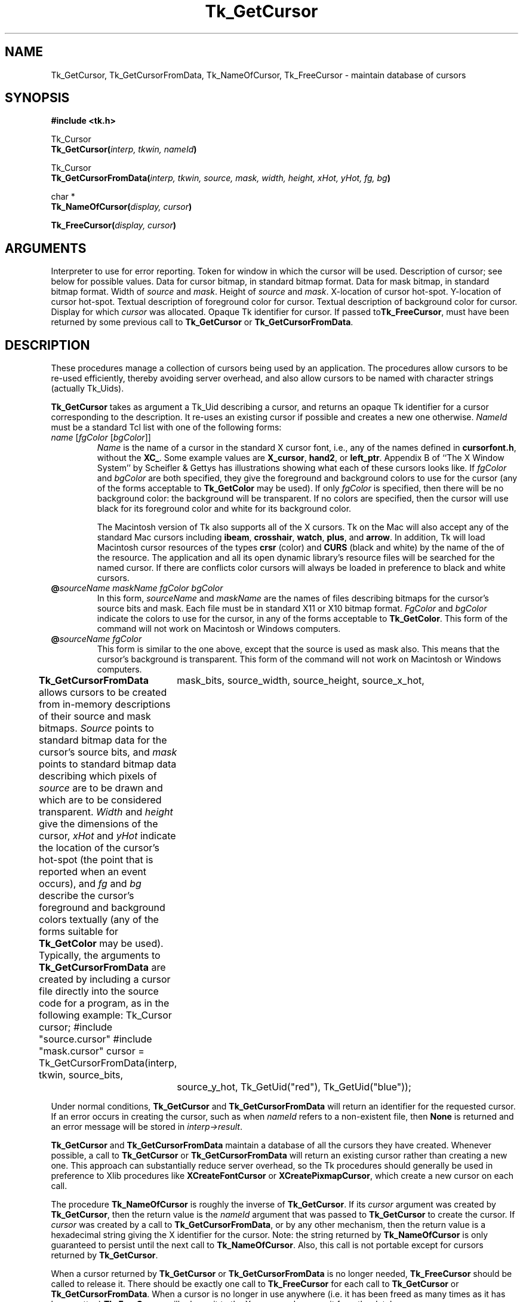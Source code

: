 '\"
'\" Copyright (c) 1990 The Regents of the University of California.
'\" Copyright (c) 1994-1996 Sun Microsystems, Inc.
'\"
'\" See the file "license.terms" for information on usage and redistribution
'\" of this file, and for a DISCLAIMER OF ALL WARRANTIES.
'\" 
'\" RCS: @(#) $Id$
'\" 
.TH Tk_GetCursor 3 4.1 Tk "Tk Library Procedures"
.BS
.SH NAME
Tk_GetCursor, Tk_GetCursorFromData, Tk_NameOfCursor, Tk_FreeCursor \- maintain database of cursors
.SH SYNOPSIS
.nf
\fB#include <tk.h>\fR
.sp
Tk_Cursor
\fBTk_GetCursor(\fIinterp, tkwin, nameId\fB)\fR
.sp
Tk_Cursor
\fBTk_GetCursorFromData(\fIinterp, tkwin, source, mask, width, height, xHot, yHot, fg, bg\fB)\fR
.sp
char *
\fBTk_NameOfCursor(\fIdisplay, cursor\fB)\fR
.sp
\fBTk_FreeCursor(\fIdisplay, cursor\fB)\fR
.SH ARGUMENTS
.AS "unsigned long" *pixelPtr
.AP Tcl_Interp *interp in
Interpreter to use for error reporting.
.AP Tk_Window tkwin in
Token for window in which the cursor will be used.
.AP Tk_Uid nameId in
Description of cursor;  see below for possible values.
.AP char *source in
Data for cursor bitmap, in standard bitmap format.
.AP char *mask in
Data for mask bitmap, in standard bitmap format.
.AP "int" width in
Width of \fIsource\fR and \fImask\fR.
.AP "int" height in
Height of \fIsource\fR and \fImask\fR.
.AP "int" xHot in
X-location of cursor hot-spot.
.AP "int" yHot in
Y-location of cursor hot-spot.
.AP Tk_Uid fg in
Textual description of foreground color for cursor.
.AP Tk_Uid bg in
Textual description of background color for cursor.
.AP Display *display in
Display for which \fIcursor\fR was allocated.
.AP Tk_Cursor cursor in
Opaque Tk identifier for cursor.  If passed to\fBTk_FreeCursor\fR, must
have been returned by some previous call to \fBTk_GetCursor\fR or
\fBTk_GetCursorFromData\fR.
.BE

.SH DESCRIPTION
.PP
These procedures manage a collection of cursors
being used by an application.  The procedures allow cursors to be
re-used efficiently, thereby avoiding server overhead, and also
allow cursors to be named with character strings (actually Tk_Uids).
.PP
\fBTk_GetCursor\fR takes as argument a Tk_Uid describing a cursor,
and returns an opaque Tk identifier for a cursor corresponding to the
description. 
It re-uses an existing cursor if possible and
creates a new one otherwise.  \fINameId\fR must be a standard Tcl
list with one of the following forms:
.TP
\fIname\fR\0[\fIfgColor\fR\0[\fIbgColor\fR]]
\fIName\fR is the name of a cursor in the standard X cursor font,
i.e., any of the names defined in \fBcursorfont.h\fR, without
the \fBXC_\fR.  Some example values are \fBX_cursor\fR, \fBhand2\fR,
or \fBleft_ptr\fR.  Appendix B of ``The X Window System''
by Scheifler & Gettys has illustrations showing what each of these
cursors looks like.  If \fIfgColor\fR and \fIbgColor\fR are both
specified, they give the foreground and background colors to use
for the cursor (any of the forms acceptable to \fBTk_GetColor\fR
may be used).  If only \fIfgColor\fR is specified, then there
will be no background color:  the background will be transparent.
If no colors are specified, then the cursor
will use black for its foreground color and white for its background
color.

The Macintosh version of Tk also supports all of the X cursors.
Tk on the Mac will also accept any of the standard Mac cursors
including \fBibeam\fR, \fBcrosshair\fR, \fBwatch\fR, \fBplus\fR, and
\fBarrow\fR.  In addition, Tk will load Macintosh cursor resources of
the types \fBcrsr\fR (color) and \fBCURS\fR (black and white) by the
name of the of the resource.  The application and all its open
dynamic library's resource files will be searched for the named
cursor.  If there are conflicts color cursors will always be loaded
in preference to black and white cursors.
.TP
\fB@\fIsourceName\0maskName\0fgColor\0bgColor\fR
In this form, \fIsourceName\fR and \fImaskName\fR are the names of
files describing bitmaps for the cursor's source bits and mask.
Each file must be in standard X11 or X10 bitmap format.
\fIFgColor\fR and \fIbgColor\fR 
indicate the colors to use for the
cursor, in any of the forms acceptable to \fBTk_GetColor\fR.  This
form of the command will not work on Macintosh or Windows computers.
.TP
\fB@\fIsourceName\0fgColor\fR
This form is similar to the one above, except that the source is
used as mask also.  This means that the cursor's background is
transparent.  This form of the command will not work on Macintosh
or Windows computers.
.PP
\fBTk_GetCursorFromData\fR allows cursors to be created from
in-memory descriptions of their source and mask bitmaps.  \fISource\fR
points to standard bitmap data for the cursor's source bits, and
\fImask\fR points to standard bitmap data describing
which pixels of \fIsource\fR are to be drawn and which are to be
considered transparent.  \fIWidth\fR and \fIheight\fR give the
dimensions of the cursor, \fIxHot\fR and \fIyHot\fR indicate the
location of the cursor's hot-spot (the point that is reported when
an event occurs), and \fIfg\fR and \fIbg\fR describe the cursor's
foreground and background colors textually (any of the forms
suitable for \fBTk_GetColor\fR may be used).  Typically, the
arguments to \fBTk_GetCursorFromData\fR are created by including
a cursor file directly into the source code for a program, as in
the following example:
.CS
Tk_Cursor cursor;
#include "source.cursor"
#include "mask.cursor"
cursor = Tk_GetCursorFromData(interp, tkwin, source_bits,
	mask_bits, source_width, source_height, source_x_hot,
	source_y_hot, Tk_GetUid("red"), Tk_GetUid("blue"));
.CE
.PP
Under normal conditions, \fBTk_GetCursor\fR and \fBTk_GetCursorFromData\fR
will return an identifier for the requested cursor.  If an error
occurs in creating the cursor, such as when \fInameId\fR refers
to a non-existent file, then \fBNone\fR is returned and an error
message will be stored in \fIinterp->result\fR.
.PP
\fBTk_GetCursor\fR and \fBTk_GetCursorFromData\fR maintain a
database of all the cursors they have created.  Whenever possible,
a call to \fBTk_GetCursor\fR or \fBTk_GetCursorFromData\fR will
return an existing cursor rather than creating a new one.  This
approach can substantially reduce server overhead, so the Tk
procedures should generally be used in preference to Xlib procedures
like \fBXCreateFontCursor\fR or \fBXCreatePixmapCursor\fR, which
create a new cursor on each call.
.PP
The procedure \fBTk_NameOfCursor\fR is roughly the inverse of
\fBTk_GetCursor\fR.  If its \fIcursor\fR argument was created
by \fBTk_GetCursor\fR, then the return value is the \fInameId\fR
argument that was passed to \fBTk_GetCursor\fR to create the
cursor.  If \fIcursor\fR was created by a call to \fBTk_GetCursorFromData\fR,
or by any other mechanism, then the return value is a hexadecimal string
giving the X identifier for the cursor.
Note:  the string returned by \fBTk_NameOfCursor\fR is
only guaranteed to persist until the next call to
\fBTk_NameOfCursor\fR.  Also, this call is not portable except for
cursors returned by \fBTk_GetCursor\fR.
.PP
When a cursor returned by \fBTk_GetCursor\fR or \fBTk_GetCursorFromData\fR
is no longer needed, \fBTk_FreeCursor\fR should be called to release it.
There should be exactly one call to \fBTk_FreeCursor\fR for
each call to \fBTk_GetCursor\fR or \fBTk_GetCursorFromData\fR.
When a cursor is no longer in use anywhere (i.e. it has been freed as
many times as it has been gotten) \fBTk_FreeCursor\fR will release
it to the X server and remove it from the database.

.SH BUGS
In determining whether an existing cursor can be used to satisfy
a new request, \fBTk_GetCursor\fR and \fBTk_GetCursorFromData\fR
consider only the immediate values of their arguments.  For
example, when a file name is passed to \fBTk_GetCursor\fR,
\fBTk_GetCursor\fR will assume it is safe to re-use an existing
cursor created from the same file name:  it will not check to
see whether the file itself has changed, or whether the current
directory has changed, thereby causing the name to refer to
a different file.  Similarly, \fBTk_GetCursorFromData\fR assumes
that if the same \fIsource\fR pointer is used in two different calls,
then the pointers refer to the same data;  it does not check to
see if the actual data values have changed.

.SH KEYWORDS
cursor

